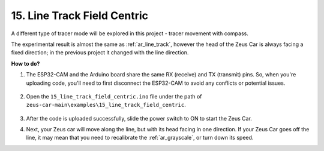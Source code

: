 15. Line Track Field Centric
==============================


A different type of tracer mode will be explored in this project - tracer movement with compass.

The experimental result is almost the same as :ref:`ar_line_track`, however the head of the Zeus Car is always facing a fixed direction; in the previous project it changed with the line direction.

**How to do?**

#. The ESP32-CAM and the Arduino board share the same RX (receive) and TX (transmit) pins. So, when you're uploading code, you'll need to first disconnect the ESP32-CAM to avoid any conflicts or potential issues.

    .. image:: img/unplug_cam.png
        :width: 400
        :align: center


#. Open the ``15_line_track_field_centric.ino`` file under the path of ``zeus-car-main\examples\15_line_track_field_centric``.

    .. raw:: html

        <iframe src=https://create.arduino.cc/editor/sunfounder01/6b6734cb-38c9-4a5b-81b7-3decced20326/preview?embed style="height:510px;width:100%;margin:10px 0" frameborder=0></iframe>

#. After the code is uploaded successfully, slide the power switch to ON to start the Zeus Car.


#. Next, your Zeus car will move along the line, but with its head facing in one direction. If your Zeus Car goes off the line, it may mean that you need to recalibrate the :ref:`ar_grayscale`, or turn down its speed.
